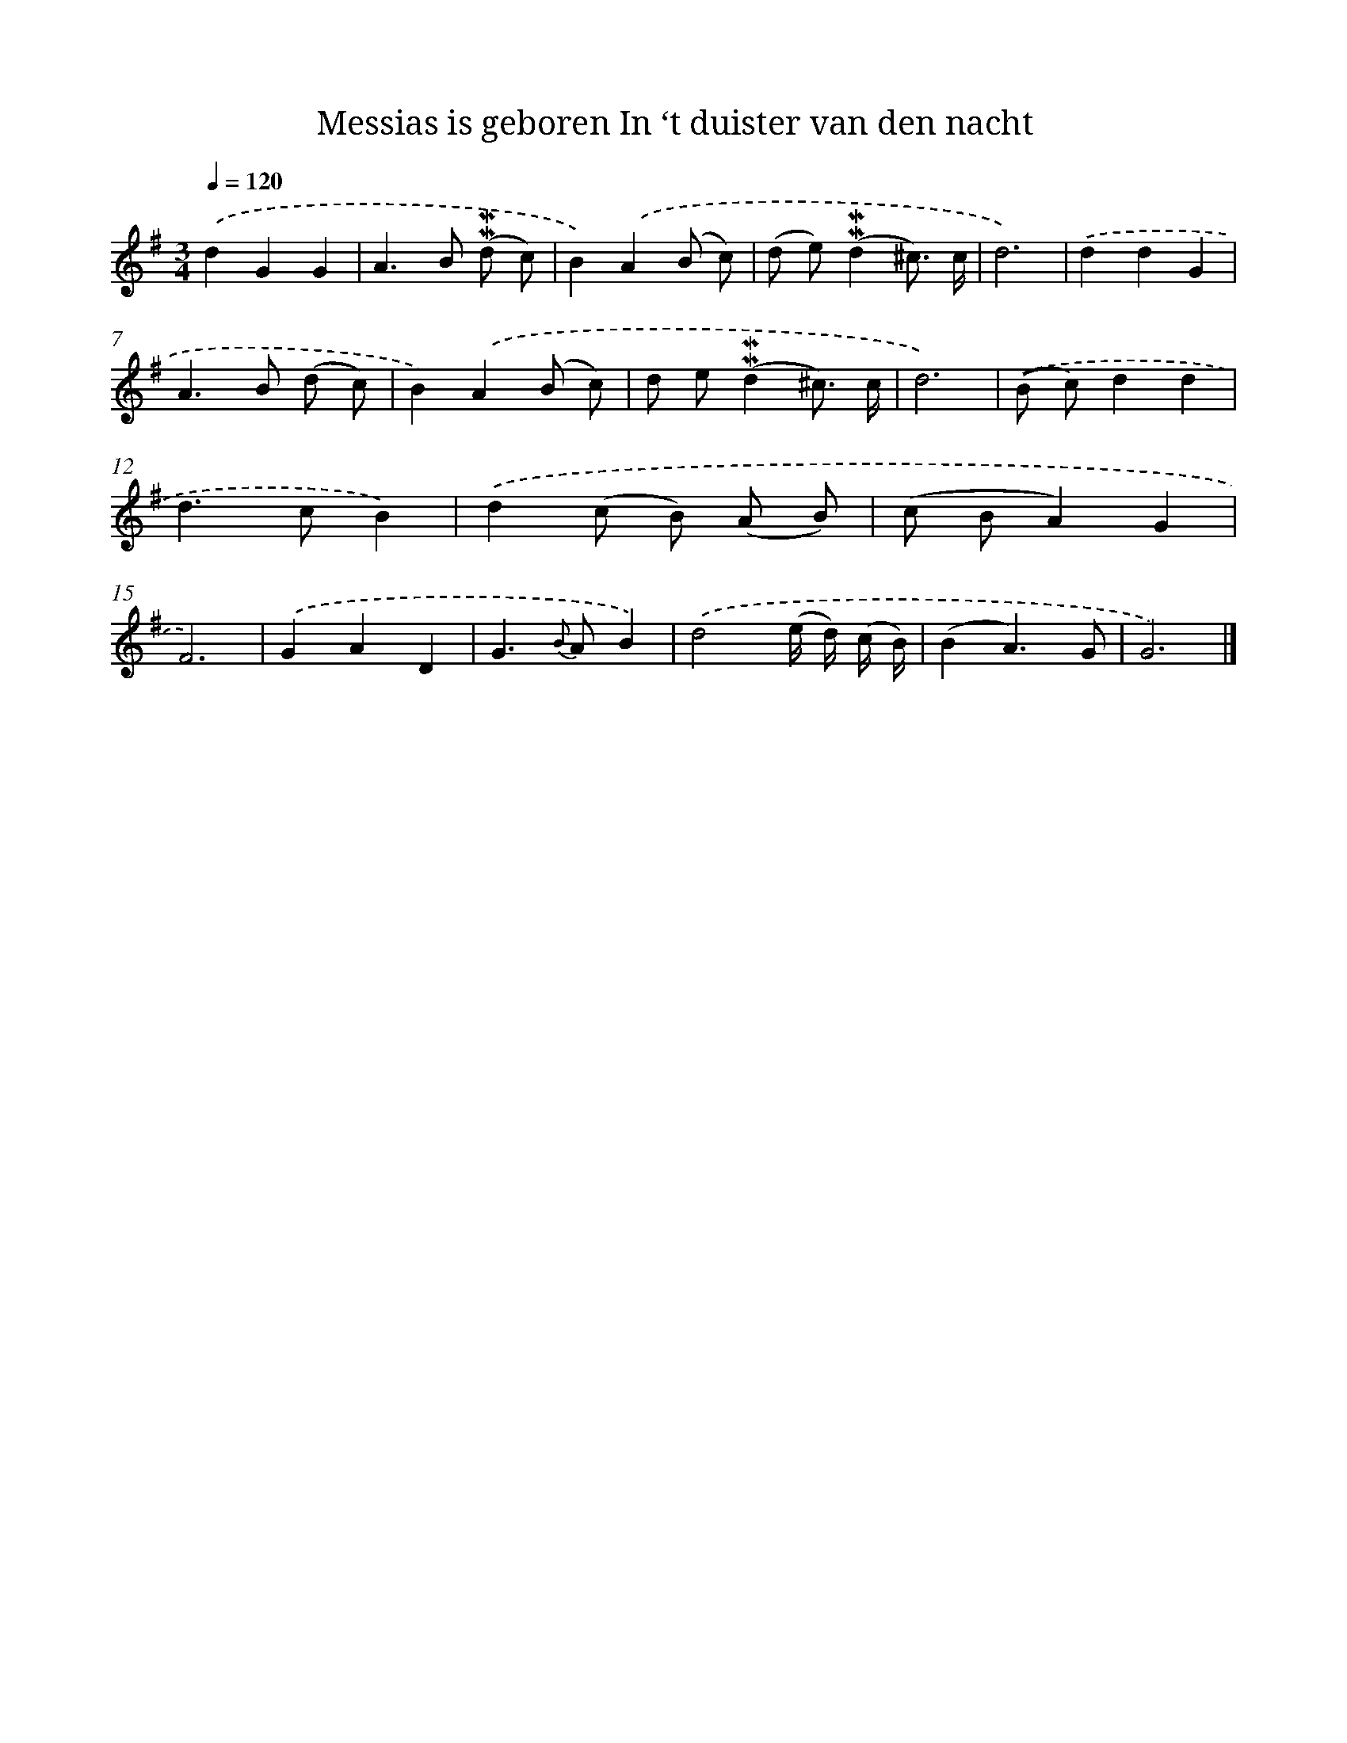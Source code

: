 X: 5829
T: Messias is geboren In ‘t duister van den nacht
%%abc-version 2.0
%%abcx-abcm2ps-target-version 5.9.1 (29 Sep 2008)
%%abc-creator hum2abc beta
%%abcx-conversion-date 2018/11/01 14:36:22
%%humdrum-veritas 662576886
%%humdrum-veritas-data 4148845994
%%continueall 1
%%barnumbers 0
L: 1/8
M: 3/4
Q: 1/4=120
K: G clef=treble
.('d2G2G2 |
A2>B2 (!mordent!!mordent!d c) |
B2).('A2(B c) |
(d e)(!mordent!!mordent!d2^c3/) c/ |
d6) |
.('d2d2G2 |
A2>B2 (d c) |
B2).('A2(B c) |
d e(!mordent!!mordent!d2^c3/) c/ |
d6) |
.('(B c)d2d2 |
d2>c2B2) |
.('d2(c B) (A B) |
(c BA2)G2 |
F6) |
.('G2A2D2 |
G2>{B} A2B2) |
.('d4(e/ d/) (c/ B/) |
(B2A3)G |
G6) |]
